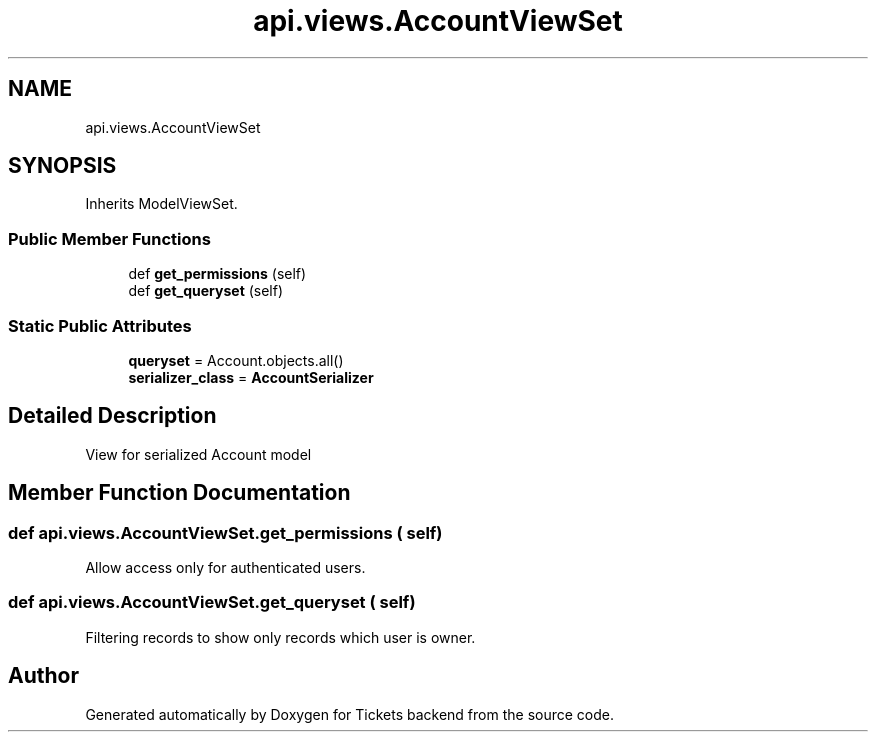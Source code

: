 .TH "api.views.AccountViewSet" 3 "Fri Jan 13 2017" "Version v1.0" "Tickets backend" \" -*- nroff -*-
.ad l
.nh
.SH NAME
api.views.AccountViewSet
.SH SYNOPSIS
.br
.PP
.PP
Inherits ModelViewSet\&.
.SS "Public Member Functions"

.in +1c
.ti -1c
.RI "def \fBget_permissions\fP (self)"
.br
.ti -1c
.RI "def \fBget_queryset\fP (self)"
.br
.in -1c
.SS "Static Public Attributes"

.in +1c
.ti -1c
.RI "\fBqueryset\fP = Account\&.objects\&.all()"
.br
.ti -1c
.RI "\fBserializer_class\fP = \fBAccountSerializer\fP"
.br
.in -1c
.SH "Detailed Description"
.PP 

.PP
.nf
    View for serialized Account model

.fi
.PP
 
.SH "Member Function Documentation"
.PP 
.SS "def api\&.views\&.AccountViewSet\&.get_permissions ( self)"

.PP
.nf
    Allow access only for authenticated users.

.fi
.PP
 
.SS "def api\&.views\&.AccountViewSet\&.get_queryset ( self)"

.PP
.nf
    Filtering records to show only records which user is owner.

.fi
.PP
 

.SH "Author"
.PP 
Generated automatically by Doxygen for Tickets backend from the source code\&.
